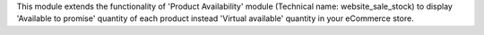This module extends the functionality of 'Product Availability' module
(Technical name: website_sale_stock) to display 'Available to promise'
quantity of each product instead 'Virtual available' quantity in your
eCommerce store.
